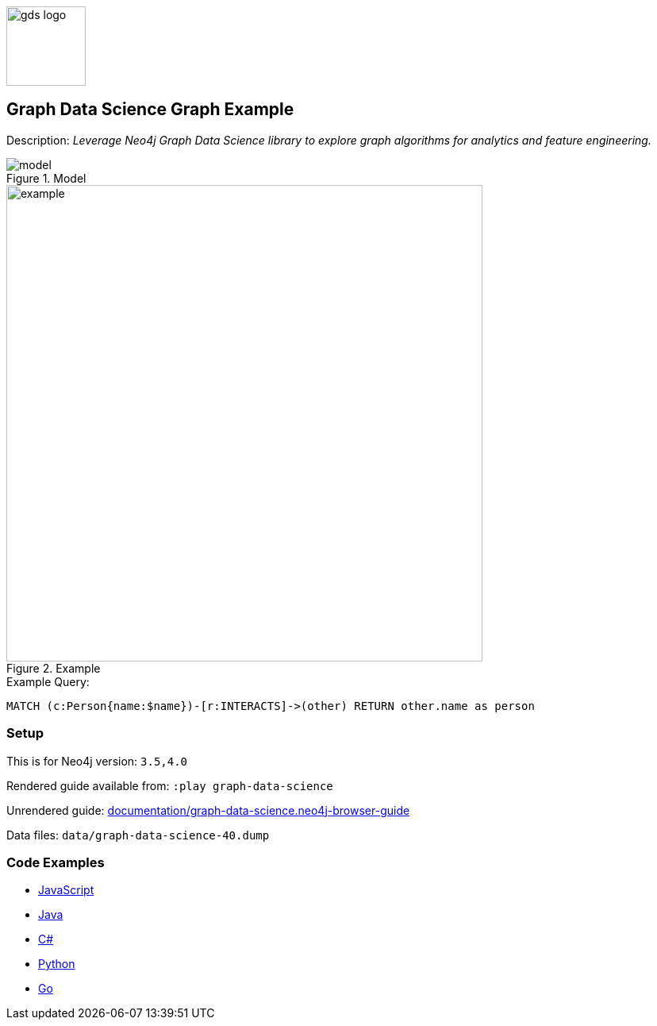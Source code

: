 :name: graph-data-science
:long-name: Graph Data Science
:description: Leverage Neo4j Graph Data Science library to explore graph algorithms for analytics and feature engineering.
:icon: 
:logo: documentation/img/gds-logo.png
:tags: example-data,dataset,got-data,graph-data-science,graph-algorithms,graph-features
:author: William Lyon
:use-load-script: 
:data:
:use-dump-file: data/graph-data-science-40.dump
:use-plugin: gds
:target-db-version: 3.5,4.0
:bloom-perspective: bloom/graph-data-science.bloom-perspective
:guide: documentation/graph-data-science.neo4j-browser-guide
:rendered-guide: https://guides.neo4j.com/sandbox/graph-data-science/index.html
:model: documentation/img/model.svg
:example: documentation/img/example.svg

:query: MATCH (c:Person{name:$name})-[r:INTERACTS]->(other) +
  RETURN other.name as person +

:param-name: name
:param-value: Jaime Lannister
:result-column: person
:expected-result: Tyrion Lannister

:model-guide:
:todo: 
image::{logo}[width=100]

== {long-name} Graph Example

Description: _{description}_

.Model
image::{model}[]

.Example
image::{example}[width=600]

.Example Query:
[source,cypher,subs=attributes]
----
{query}
----

=== Setup

This is for Neo4j version: `{target-db-version}`

Rendered guide available from: `:play graph-data-science` 
// or `:play {rendered-guide}``

Unrendered guide: link:{guide}[]

Data files: `{use-dump-file}`

=== Code Examples

* link:code/javascript/example.js[JavaScript]
* link:code/java/Example.java[Java]
* link:code/csharp/Example.cs[C#]
* link:code/python/example.py[Python]
* link:code/go/example.go[Go]